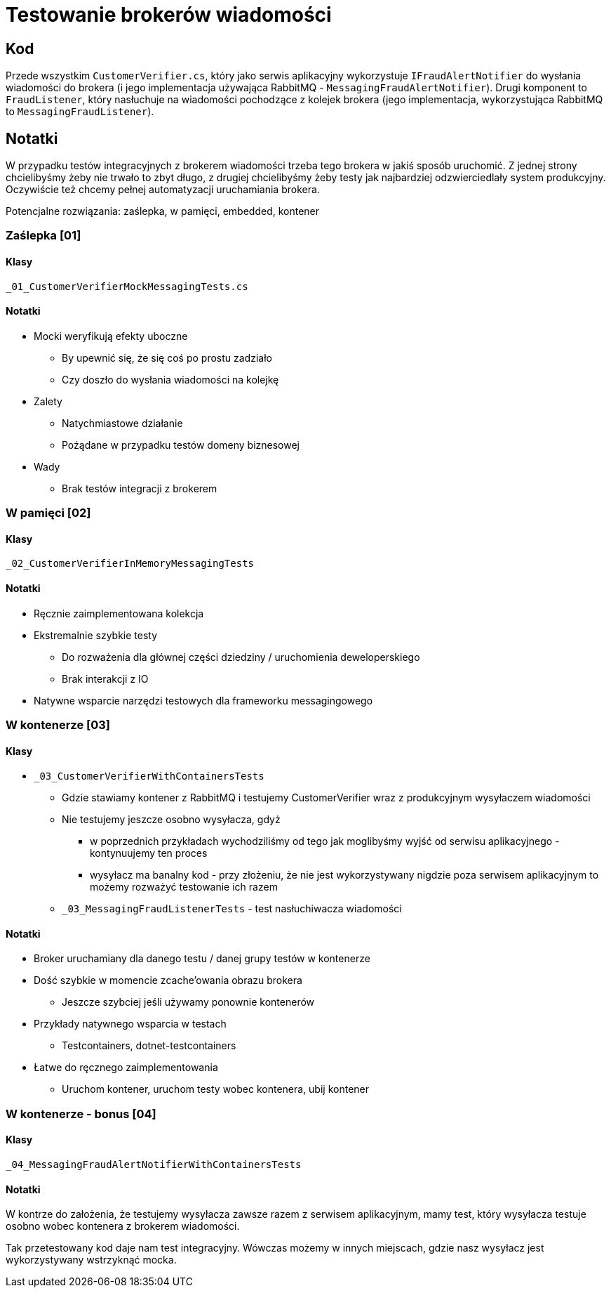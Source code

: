 ﻿= Testowanie brokerów wiadomości

== Kod

Przede wszystkim `CustomerVerifier.cs`, który jako serwis aplikacyjny wykorzystuje `IFraudAlertNotifier` do wysłania wiadomości do brokera (i jego implementacja używająca RabbitMQ - `MessagingFraudAlertNotifier`).
Drugi komponent to `FraudListener`, który nasłuchuje na wiadomości pochodzące z kolejek brokera (jego implementacja, wykorzystująca RabbitMQ to `MessagingFraudListener`).

== Notatki

W przypadku testów integracyjnych z brokerem wiadomości trzeba tego brokera w jakiś sposób uruchomić. Z jednej strony chcielibyśmy żeby nie trwało to zbyt długo, z drugiej chcielibyśmy żeby testy jak najbardziej odzwierciedlały system produkcyjny. Oczywiście też chcemy pełnej automatyzacji uruchamiania brokera.

Potencjalne rozwiązania: zaślepka, w pamięci, embedded, kontener

=== Zaślepka [01]

==== Klasy

`_01_CustomerVerifierMockMessagingTests.cs`

==== Notatki

* Mocki weryfikują efekty uboczne
** By upewnić się, że się coś po prostu zadziało
** Czy doszło do wysłania wiadomości na kolejkę
* Zalety
** Natychmiastowe działanie
** Pożądane w przypadku testów domeny biznesowej
* Wady
** Brak testów integracji z brokerem

=== W pamięci [02]

==== Klasy

`_02_CustomerVerifierInMemoryMessagingTests`

==== Notatki

* Ręcznie zaimplementowana kolekcja
* Ekstremalnie szybkie testy
** Do rozważenia dla głównej części dziedziny / uruchomienia deweloperskiego
** Brak interakcji z IO
* Natywne wsparcie narzędzi testowych dla frameworku messagingowego

=== W kontenerze [03]

==== Klasy

* `_03_CustomerVerifierWithContainersTests`
** Gdzie stawiamy kontener z RabbitMQ i testujemy CustomerVerifier wraz z produkcyjnym wysyłaczem wiadomości
** Nie testujemy jeszcze osobno wysyłacza, gdyż
*** w poprzednich przykładach wychodziliśmy od tego jak moglibyśmy wyjść od serwisu aplikacyjnego - kontynuujemy ten proces
*** wysyłacz ma banalny kod - przy złożeniu, że nie jest wykorzystywany nigdzie poza serwisem aplikacyjnym to możemy rozważyć testowanie ich razem
** `_03_MessagingFraudListenerTests` - test nasłuchiwacza wiadomości

==== Notatki

* Broker uruchamiany dla danego testu / danej grupy testów w kontenerze
* Dość szybkie w momencie zcache’owania obrazu brokera
** Jeszcze szybciej jeśli używamy ponownie kontenerów
* Przykłady natywnego wsparcia w testach
** Testcontainers, dotnet-testcontainers
* Łatwe do ręcznego zaimplementowania
** Uruchom kontener, uruchom testy wobec kontenera, ubij kontener

=== W kontenerze - bonus [04]

==== Klasy

`_04_MessagingFraudAlertNotifierWithContainersTests`

==== Notatki

W kontrze do założenia, że testujemy wysyłacza zawsze razem z serwisem aplikacyjnym, mamy test, który wysyłacza testuje osobno wobec kontenera z brokerem wiadomości.

Tak przetestowany kod daje nam test integracyjny. Wówczas możemy w innych miejscach, gdzie nasz wysyłacz jest wykorzystywany wstrzyknąć mocka.